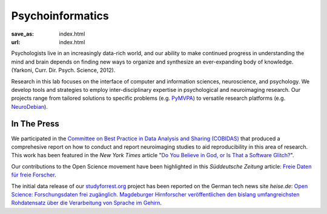 Psycho­informatics
******************
:save_as: index.html
:url: index.html

Psychologists live in an increasingly data-rich world, and our ability to make
continued progress in understanding the mind and brain depends on finding new
ways to organize and synthesize an ever-expanding body of knowledge. (Yarkoni,
Curr. Dir. Psych. Science, 2012).

Research in this lab focuses on the interface of computer and information
sciences, neuroscience, and psychology. We develop tools and strategies to
employ inter-disciplinary expertise in psychological and neuroimaging research.
Our projects range from tailored solutions to specific problems (e.g. `PyMVPA
<http://www.pymvpa.org/>`_) to versatile research platforms (e.g.
`NeuroDebian <http://neuro.debian.net/>`_).

In The Press
============

We participated in the `Committee on Best Practice in Data Analysis and Sharing
(COBIDAS) <http://www.humanbrainmapping.org/cobidas>`_ that produced a
comprehesive report on how to conduct and report neuroimaging studies to aid
reproducibility in this area of research. This work has been featured in the
*New York Times* article "`Do You Believe in God, or Is That a Software Glitch?
<http://www.nytimes.com/2016/08/28/opinion/sunday/do-you-believe-in-god-or-is-that-a-software-glitch.html>`_".

Our contributions to the Open Science movement have been highlighted in this
*Süddeutsche Zeitung* article: `Freie Daten für freie Forscher
<http://www.sueddeutsche.de/wissen/open-science-freie-daten-fuer-freie-forscher-1.2126615>`_.

The initial data release of our `studyforrest.org <http://studyforrest.org>`_
project has been reported on the German tech news site *heise.de*: `Open Science:
Forschungsdaten frei zugänglich. Magdeburger Hirnforscher veröffentlichen den
bislang umfangreichsten Rohdatensatz über die Verarbeitung von Sprache im
Gehirn <http://heise.de/-2210869>`_.
